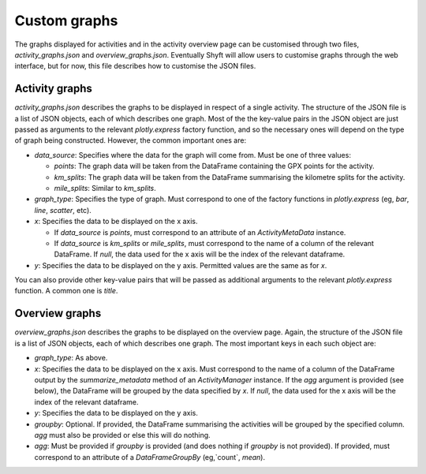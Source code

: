 Custom graphs
#############

The graphs displayed for activities and in the activity overview page can be customised through two files, `activity_graphs.json` and `overview_graphs.json`.  Eventually Shyft will allow users to customise graphs through the web interface, but for now, this file describes how to customise the JSON files.

Activity graphs
===============

`activity_graphs.json` describes the graphs to be displayed in respect of a single activity.  The structure of the JSON file is a list of JSON objects, each of which describes one graph.  Most of the the key-value pairs in the JSON object are just passed as arguments to the relevant `plotly.express` factory function, and so the necessary ones will depend on the type of graph being constructed.  However, the common important ones are:

* `data_source`: Specifies where the data for the graph will come from.  Must be one of three values:

  * `points`:  The graph data will be taken from the DataFrame containing the GPX points for the activity.
  * `km_splits`:  The graph data will be taken from the DataFrame summarising the kilometre splits for the activity.
  * `mile_splits`:  Similar to `km_splits`.
* `graph_type`: Specifies the type of graph.  Must correspond to one of the factory functions in `plotly.express` (eg, `bar`, `line`, `scatter`, etc).
* `x`: Specifies the data to be displayed on the x axis.

  * If `data_source` is `points`, must correspond to an attribute of an `ActivityMetaData` instance.
  * If `data_source` is `km_splits` or `mile_splits`, must correspond to the name of a column of the relevant DataFrame. If `null`, the data used for the x axis will be the index of the relevant dataframe.
* `y`: Specifies the data to be displayed on the y axis.  Permitted values are the same as for `x`.

You can also provide other key-value pairs that will be passed as additional arguments to the relevant `plotly.express` function.  A common one is `title`.

Overview graphs
===============

`overview_graphs.json` describes the graphs to be displayed on the overview page.  Again, the structure of the JSON file is a list of JSON objects, each of which describes one graph.  The most important keys in each such object are:

* `graph_type`: As above.
* `x`: Specifies the data to be displayed on the x axis. Must correspond to the name of a column of the DataFrame output by the `summarize_metadata` method of an `ActivityManager` instance. If the `agg` argument is provided (see below), the DataFrame will be grouped by the data specified by `x`. If `null`, the data used for the x axis will be the index of the relevant dataframe.
* `y`: Specifies the data to be displayed on the y axis.
* `groupby`: Optional. If provided, the DataFrame summarising the activities will be grouped by the specified column. `agg` must also be provided or else this will do nothing.
* `agg`: Must be provided if `groupby` is provided (and does nothing if `groupby` is not provided).  If provided, must correspond to an attribute of a `DataFrameGroupBy` (eg,`count`, `mean`).